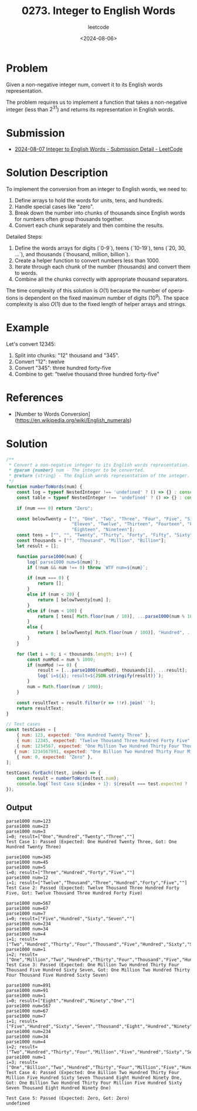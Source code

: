 ﻿#+title: 0273. Integer to English Words
#+subtitle: leetcode
#+date: <2024-08-06>
#+language: en

* Problem
Given a non-negative integer num, convert it to its English words representation.

The problem requires us to implement a function that takes a non-negative integer (less than \(2^{31}\)) and returns its representation in English words.

* Submission
- [[https://leetcode.com/submissions/detail/1348277154/][2024-08-07 Integer to English Words - Submission Detail - LeetCode]]

* Solution Description
To implement the conversion from an integer to English words, we need to:
1. Define arrays to hold the words for units, tens, and hundreds.
2. Handle special cases like "zero".
3. Break down the number into chunks of thousands since English words for numbers often group thousands together.
4. Convert each chunk separately and then combine the results.

Detailed Steps:
1. Define the words arrays for digits (`0-9`), teens (`10-19`), tens (`20, 30, ...`), and thousands (`thousand, million, billion`).
2. Create a helper function to convert numbers less than 1000.
3. Iterate through each chunk of the number (thousands) and convert them to words.
4. Combine all the chunks correctly with appropriate thousand separators.

The time complexity of this solution is \(O(1)\) because the number of operations is dependent on the fixed maximum number of digits (10^9). The space complexity is also \(O(1)\) due to the fixed length of helper arrays and strings.

* Example
Let's convert 12345:
1. Split into chunks: "12" thousand and "345".
2. Convert "12": twelve
3. Convert "345": three hundred forty-five
4. Combine to get: "twelve thousand three hundred forty-five"

* References
- [Number to Words Conversion](https://en.wikipedia.org/wiki/English_numerals)

* Solution
#+begin_src js :tangle "273_integer_to_english_words.js"
/**
 ,* Convert a non-negative integer to its English words representation.
 ,* @param {number} num - The integer to be converted.
 ,* @return {string} - The English words representation of the integer.
 ,*/
function numberToWords(num) {
    const log = typeof NestedInteger !== 'undefined' ? () => {} : console.log;
    const table = typeof NestedInteger !== 'undefined' ? () => {} : console.table;

    if (num === 0) return "Zero";

    const belowTwenty = ["", "One", "Two", "Three", "Four", "Five", "Six", "Seven", "Eight", "Nine", "Ten",
                         "Eleven", "Twelve", "Thirteen", "Fourteen", "Fifteen", "Sixteen", "Seventeen",
                         "Eighteen", "Nineteen"];
    const tens = ["", "", "Twenty", "Thirty", "Forty", "Fifty", "Sixty", "Seventy", "Eighty", "Ninety"];
    const thousands = ["", "Thousand", "Million", "Billion"];
    let result = [];

    function parse1000(num) {
        log(`parse1000 num=${num}`);
        if (!num && num !== 0) throw `WTF num=${num}`;

        if (num === 0) {
            return [];
        }
        else if (num < 20) {
            return [ belowTwenty[num] ];
        }
        else if (num < 100) {
            return [ tens[ Math.floor(num / 10)], ...parse1000(num % 10) ];
        }
        else {
            return [ belowTwenty[ Math.floor(num / 100)], "Hundred", ...parse1000(num % 100)];
        }
    }

    for (let i = 0; i < thousands.length; i++) {
        const numMod = num % 1000;
        if (numMod !== 0) {
            result = [...parse1000(numMod), thousands[i], ...result];
            log(`i=${i}; result=${JSON.stringify(result)}`);
        }
        num = Math.floor(num / 1000);
    }

    const resultText = result.filter(r => !!r).join(' ');
    return resultText;
}

// Test cases
const testCases = [
    { num: 123, expected: "One Hundred Twenty Three" },
    { num: 12345, expected: "Twelve Thousand Three Hundred Forty Five" },
    { num: 1234567, expected: "One Million Two Hundred Thirty Four Thousand Five Hundred Sixty Seven" },
   { num: 1234567891, expected: "One Billion Two Hundred Thirty Four Million Five Hundred Sixty Seven Thousand Eight Hundred Ninety One" },
    { num: 0, expected: "Zero" },
];

testCases.forEach((test, index) => {
    const result = numberToWords(test.num);
    console.log(`Test Case ${index + 1}: ${result === test.expected ? 'Passed' : 'Failed'} (Expected: ${test.expected}, Got: ${result})`);
});
#+end_src

#+RESULTS:


** Output
#+begin_example
parse1000 num=123
parse1000 num=23
parse1000 num=3
i=0; result=["One","Hundred","Twenty","Three",""]
Test Case 1: Passed (Expected: One Hundred Twenty Three, Got: One Hundred Twenty Three)

parse1000 num=345
parse1000 num=45
parse1000 num=5
i=0; result=["Three","Hundred","Forty","Five",""]
parse1000 num=12
i=1; result=["Twelve","Thousand","Three","Hundred","Forty","Five",""]
Test Case 2: Passed (Expected: Twelve Thousand Three Hundred Forty Five, Got: Twelve Thousand Three Hundred Forty Five)

parse1000 num=567
parse1000 num=67
parse1000 num=7
i=0; result=["Five","Hundred","Sixty","Seven",""]
parse1000 num=234
parse1000 num=34
parse1000 num=4
i=1; result=["Two","Hundred","Thirty","Four","Thousand","Five","Hundred","Sixty","Seven",""]
parse1000 num=1
i=2; result=["One","Million","Two","Hundred","Thirty","Four","Thousand","Five","Hundred","Sixty","Seven",""]
Test Case 3: Passed (Expected: One Million Two Hundred Thirty Four Thousand Five Hundred Sixty Seven, Got: One Million Two Hundred Thirty Four Thousand Five Hundred Sixty Seven)

parse1000 num=891
parse1000 num=91
parse1000 num=1
i=0; result=["Eight","Hundred","Ninety","One",""]
parse1000 num=567
parse1000 num=67
parse1000 num=7
i=1; result=["Five","Hundred","Sixty","Seven","Thousand","Eight","Hundred","Ninety","One",""]
parse1000 num=234
parse1000 num=34
parse1000 num=4
i=2; result=["Two","Hundred","Thirty","Four","Million","Five","Hundred","Sixty","Seven","Thousand","Eight","Hundred","Ninety","One",""]
parse1000 num=1
i=3; result=["One","Billion","Two","Hundred","Thirty","Four","Million","Five","Hundred","Sixty","Seven","Thousand","Eight","Hundred","Ninety","One",""]
Test Case 4: Passed (Expected: One Billion Two Hundred Thirty Four Million Five Hundred Sixty Seven Thousand Eight Hundred Ninety One, Got: One Billion Two Hundred Thirty Four Million Five Hundred Sixty Seven Thousand Eight Hundred Ninety One)

Test Case 5: Passed (Expected: Zero, Got: Zero)
undefined
#+end_example
